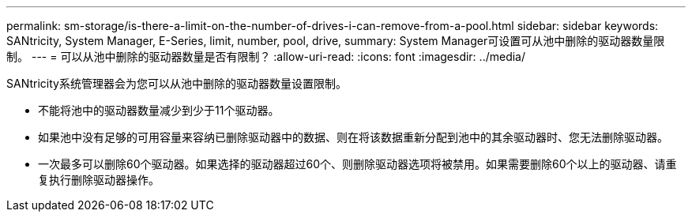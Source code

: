 ---
permalink: sm-storage/is-there-a-limit-on-the-number-of-drives-i-can-remove-from-a-pool.html 
sidebar: sidebar 
keywords: SANtricity, System Manager, E-Series, limit, number, pool, drive, 
summary: System Manager可设置可从池中删除的驱动器数量限制。 
---
= 可以从池中删除的驱动器数量是否有限制？
:allow-uri-read: 
:icons: font
:imagesdir: ../media/


[role="lead"]
SANtricity系统管理器会为您可以从池中删除的驱动器数量设置限制。

* 不能将池中的驱动器数量减少到少于11个驱动器。
* 如果池中没有足够的可用容量来容纳已删除驱动器中的数据、则在将该数据重新分配到池中的其余驱动器时、您无法删除驱动器。
* 一次最多可以删除60个驱动器。如果选择的驱动器超过60个、则删除驱动器选项将被禁用。如果需要删除60个以上的驱动器、请重复执行删除驱动器操作。


